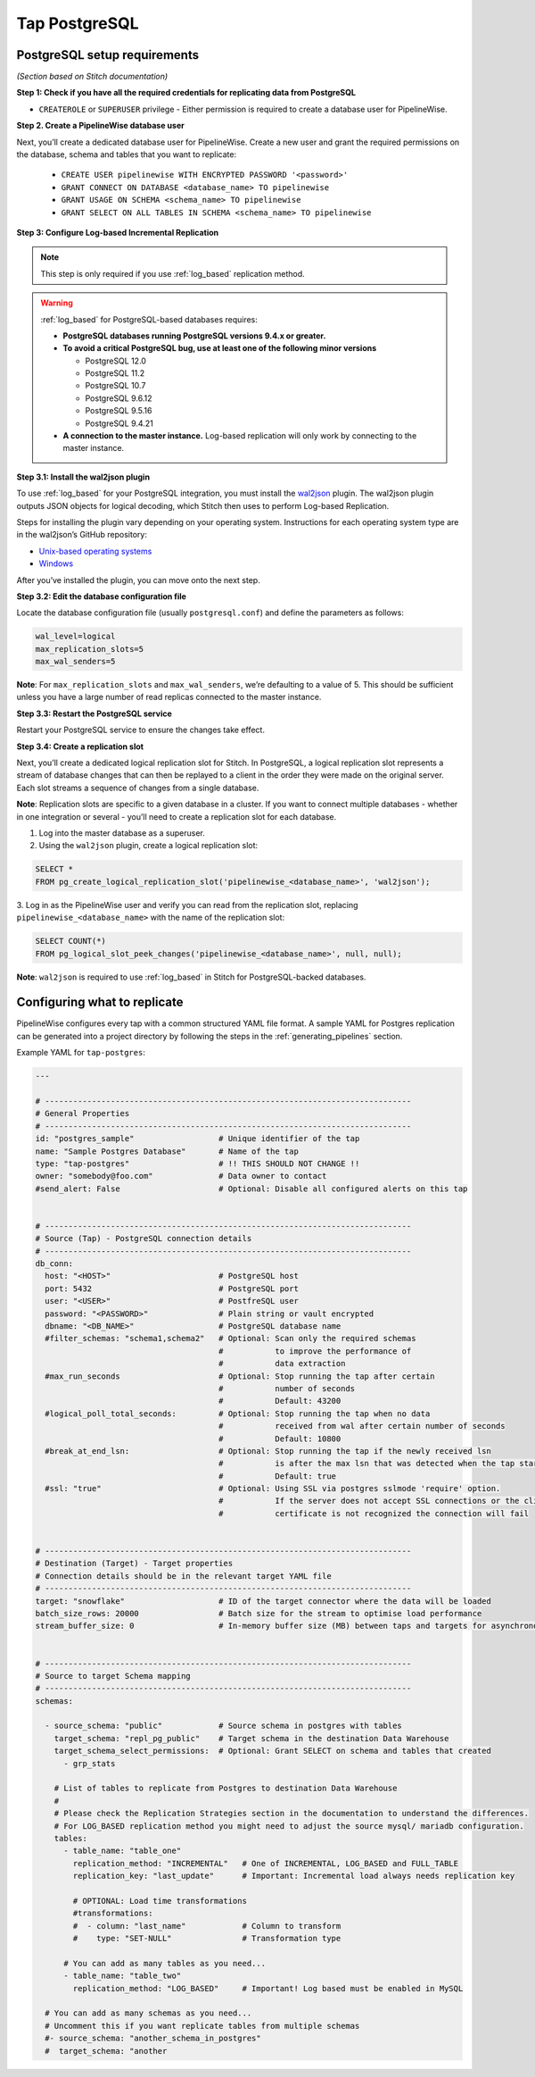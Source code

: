 
.. _tap-postgres:

Tap PostgreSQL
--------------


PostgreSQL setup requirements
'''''''''''''''''''''''''''''

*(Section based on Stitch documentation)*

**Step 1: Check if you have all the required credentials for replicating data from PostgreSQL**

* ``CREATEROLE`` or ``SUPERUSER`` privilege - Either permission is required to create a database user for PipelineWise.

**Step 2. Create a PipelineWise database user**

Next, you’ll create a dedicated database user for PipelineWise. Create a new user and grant the required permissions
on the database, schema and tables that you want to replicate:

    * ``CREATE USER pipelinewise WITH ENCRYPTED PASSWORD '<password>'``
    * ``GRANT CONNECT ON DATABASE <database_name> TO pipelinewise``
    * ``GRANT USAGE ON SCHEMA <schema_name> TO pipelinewise``
    * ``GRANT SELECT ON ALL TABLES IN SCHEMA <schema_name> TO pipelinewise``

**Step 3: Configure Log-based Incremental Replication**

.. note::

  This step is only required if you use :ref:`log_based` replication method.

.. warning::

  :ref:`log_based` for PostgreSQL-based databases requires:

  * **PostgreSQL databases running PostgreSQL versions 9.4.x or greater.**
  * **To avoid a critical PostgreSQL bug, use at least one of the following minor versions**

    * PostgreSQL 12.0

    * PostgreSQL 11.2

    * PostgreSQL 10.7

    * PostgreSQL 9.6.12

    * PostgreSQL 9.5.16

    * PostgreSQL 9.4.21

  * **A connection to the master instance.** Log-based replication will only work by connecting to the master instance.

**Step 3.1: Install the wal2json plugin**

To use :ref:`log_based` for your PostgreSQL integration, you must install the `wal2json <https://github.com/eulerto/wal2json>`_ plugin. The wal2json plugin outputs JSON objects for logical decoding, which Stitch then uses to perform Log-based Replication.

Steps for installing the plugin vary depending on your operating system. Instructions for each operating system type are in the wal2json’s GitHub repository:

* `Unix-based operating systems <https://github.com/eulerto/wal2json#unix-based-operating-systems>`_

* `Windows <https://github.com/eulerto/wal2json#windows>`_

After you’ve installed the plugin, you can move onto the next step.

**Step 3.2: Edit the database configuration file**

Locate the database configuration file (usually ``postgresql.conf``) and define the parameters as follows:

.. code-block:: bash

    wal_level=logical
    max_replication_slots=5
    max_wal_senders=5

**Note**: For ``max_replication_slots`` and ``max_wal_senders``, we’re defaulting to a value of 5.
This should be sufficient unless you have a large number of read replicas connected to the master instance.

**Step 3.3: Restart the PostgreSQL service**

Restart your PostgreSQL service to ensure the changes take effect.

**Step 3.4: Create a replication slot**

Next, you’ll create a dedicated logical replication slot for Stitch. In PostgreSQL, a logical replication
slot represents a stream of database changes that can then be replayed to a client in the order they were
made on the original server. Each slot streams a sequence of changes from a single database.

**Note**: Replication slots are specific to a given database in a cluster. If you want to connect
multiple databases - whether in one integration or several - you’ll need to create a replication slot
for each database.

1. Log into the master database as a superuser.

2. Using the ``wal2json`` plugin, create a logical replication slot:

.. code-block:: bash

    SELECT *
    FROM pg_create_logical_replication_slot('pipelinewise_<database_name>', 'wal2json');

3. Log in as the PipelineWise user and verify you can read from the replication slot,
replacing ``pipelinewise_<database_name>`` with the name of the replication slot:

.. code-block:: bash

    SELECT COUNT(*)
    FROM pg_logical_slot_peek_changes('pipelinewise_<database_name>', null, null);

**Note**: ``wal2json`` is required to use :ref:`log_based` in Stitch for PostgreSQL-backed databases.


Configuring what to replicate
'''''''''''''''''''''''''''''

PipelineWise configures every tap with a common structured YAML file format.
A sample YAML for Postgres replication can be generated into a project directory by
following the steps in the :ref:`generating_pipelines` section.

Example YAML for ``tap-postgres``:

.. code-block:: bash

    ---

    # ------------------------------------------------------------------------------
    # General Properties
    # ------------------------------------------------------------------------------
    id: "postgres_sample"                  # Unique identifier of the tap
    name: "Sample Postgres Database"       # Name of the tap
    type: "tap-postgres"                   # !! THIS SHOULD NOT CHANGE !!
    owner: "somebody@foo.com"              # Data owner to contact
    #send_alert: False                     # Optional: Disable all configured alerts on this tap


    # ------------------------------------------------------------------------------
    # Source (Tap) - PostgreSQL connection details
    # ------------------------------------------------------------------------------
    db_conn:
      host: "<HOST>"                       # PostgreSQL host
      port: 5432                           # PostgreSQL port
      user: "<USER>"                       # PostfreSQL user
      password: "<PASSWORD>"               # Plain string or vault encrypted
      dbname: "<DB_NAME>"                  # PostgreSQL database name
      #filter_schemas: "schema1,schema2"   # Optional: Scan only the required schemas
                                           #           to improve the performance of
                                           #           data extraction
      #max_run_seconds                     # Optional: Stop running the tap after certain
                                           #           number of seconds
                                           #           Default: 43200
      #logical_poll_total_seconds:         # Optional: Stop running the tap when no data
                                           #           received from wal after certain number of seconds
                                           #           Default: 10800
      #break_at_end_lsn:                   # Optional: Stop running the tap if the newly received lsn
                                           #           is after the max lsn that was detected when the tap started
                                           #           Default: true
      #ssl: "true"                         # Optional: Using SSL via postgres sslmode 'require' option.
                                           #           If the server does not accept SSL connections or the client
                                           #           certificate is not recognized the connection will fail


    # ------------------------------------------------------------------------------
    # Destination (Target) - Target properties
    # Connection details should be in the relevant target YAML file
    # ------------------------------------------------------------------------------
    target: "snowflake"                    # ID of the target connector where the data will be loaded
    batch_size_rows: 20000                 # Batch size for the stream to optimise load performance
    stream_buffer_size: 0                  # In-memory buffer size (MB) between taps and targets for asynchronous data pipes


    # ------------------------------------------------------------------------------
    # Source to target Schema mapping
    # ------------------------------------------------------------------------------
    schemas:

      - source_schema: "public"            # Source schema in postgres with tables
        target_schema: "repl_pg_public"    # Target schema in the destination Data Warehouse
        target_schema_select_permissions:  # Optional: Grant SELECT on schema and tables that created
          - grp_stats

        # List of tables to replicate from Postgres to destination Data Warehouse
        #
        # Please check the Replication Strategies section in the documentation to understand the differences.
        # For LOG_BASED replication method you might need to adjust the source mysql/ mariadb configuration.
        tables:
          - table_name: "table_one"
            replication_method: "INCREMENTAL"   # One of INCREMENTAL, LOG_BASED and FULL_TABLE
            replication_key: "last_update"      # Important: Incremental load always needs replication key

            # OPTIONAL: Load time transformations
            #transformations:                    
            #  - column: "last_name"            # Column to transform
            #    type: "SET-NULL"               # Transformation type

          # You can add as many tables as you need...
          - table_name: "table_two"
            replication_method: "LOG_BASED"     # Important! Log based must be enabled in MySQL

      # You can add as many schemas as you need...
      # Uncomment this if you want replicate tables from multiple schemas
      #- source_schema: "another_schema_in_postgres" 
      #  target_schema: "another
